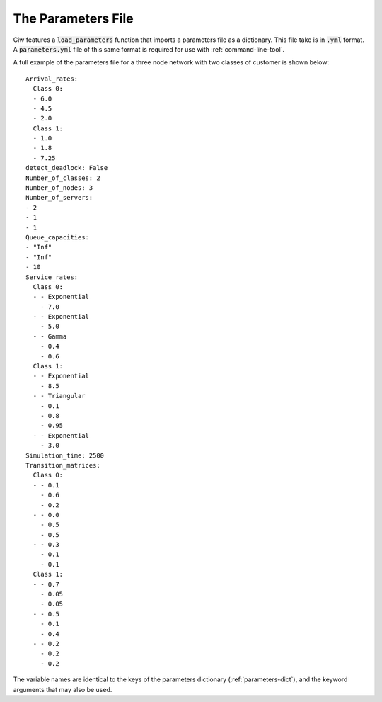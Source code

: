 .. _parameters-file:

===================
The Parameters File
===================

Ciw features a :code:`load_parameters` function that imports a parameters file as a dictionary. This file take is in :code:`.yml` format. A :code:`parameters.yml` file of this same format is required for use with :ref:`command-line-tool`.

A full example of the parameters file for a three node network with two classes of customer is shown below::

    Arrival_rates:
      Class 0:
      - 6.0
      - 4.5
      - 2.0
      Class 1:
      - 1.0
      - 1.8
      - 7.25
    detect_deadlock: False
    Number_of_classes: 2
    Number_of_nodes: 3
    Number_of_servers:
    - 2
    - 1
    - 1
    Queue_capacities:
    - "Inf"
    - "Inf"
    - 10
    Service_rates:
      Class 0:
      - - Exponential
        - 7.0
      - - Exponential
        - 5.0
      - - Gamma
        - 0.4
        - 0.6
      Class 1:
      - - Exponential
        - 8.5
      - - Triangular
        - 0.1
        - 0.8
        - 0.95
      - - Exponential
        - 3.0
    Simulation_time: 2500
    Transition_matrices:
      Class 0:
      - - 0.1
        - 0.6
        - 0.2
      - - 0.0
        - 0.5
        - 0.5
      - - 0.3
        - 0.1
        - 0.1
      Class 1:
      - - 0.7
        - 0.05
        - 0.05
      - - 0.5
        - 0.1
        - 0.4
      - - 0.2
        - 0.2
        - 0.2

The variable names are identical to the keys of the parameters dictionary (:ref:`parameters-dict`), and the keyword arguments that may also be used.